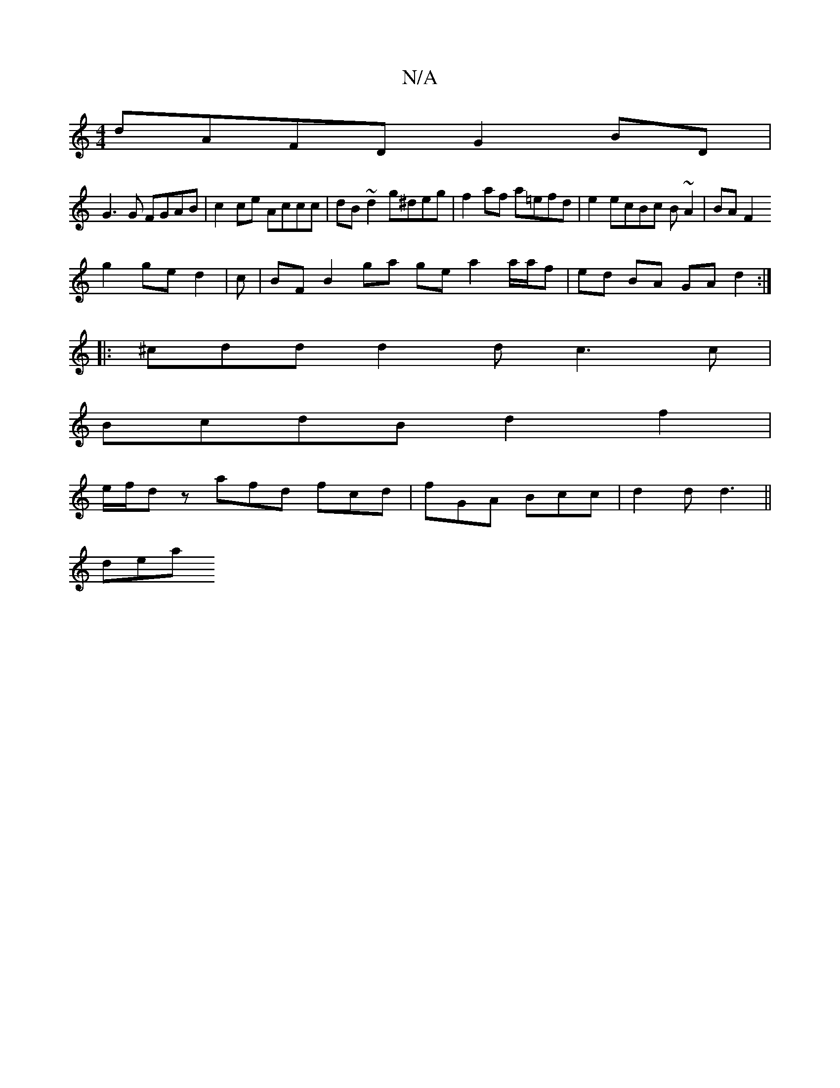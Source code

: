X:1
T:N/A
M:4/4
R:N/A
K:Cmajor
 dAFD G2 BD |
G3 G FGAB | c2 ce Accc | dB~d2 g^deg | f2 af a=efd | e2 ecBc B~A2|BAF2
g2 ge d2|c | BF B2 ga ge a2 a/a/f|ed BA GAd2:|
|: ^cdd d2d c3 c|
BcdB d2 f2|
e/2f/dz afd fcd|fGA Bcc|d2 d d3 ||
dea